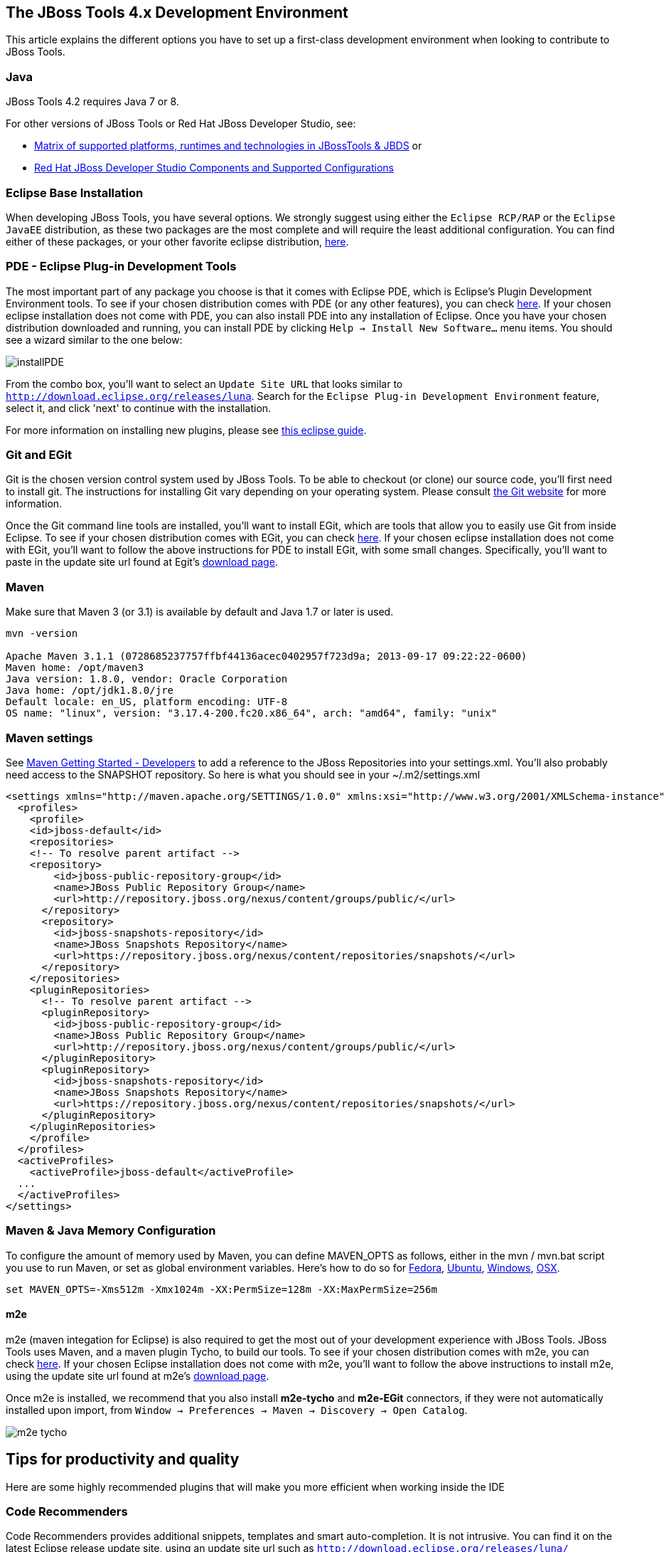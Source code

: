 == The JBoss Tools 4.x Development Environment

This article explains the different options you have to set up a first-class development environment when looking to contribute to JBoss Tools. 


 
=== Java

JBoss Tools 4.2 requires Java 7 or 8. 

For other versions of JBoss Tools or Red Hat JBoss Developer Studio, see:

* https://developer.jboss.org/wiki/MatrixOfSupportedPlatformsRuntimesAndTechnologiesInJBossToolsJBDS[Matrix of supported platforms, runtimes and technologies in JBossTools & JBDS] or 
* https://access.redhat.com/articles/427493[Red Hat JBoss Developer Studio Components and Supported Configurations]

=== Eclipse Base Installation

When developing JBoss Tools, you have several options. We strongly suggest using either the `Eclipse RCP/RAP` or the `Eclipse JavaEE` distribution, 
as these two packages are the most complete and will require the least additional configuration. You can find either of these packages, or 
your other favorite eclipse distribution, http://eclipse.org/downloads/[here].

=== PDE - Eclipse Plug-in Development Tools

The most important part of any package you choose is that it comes with Eclipse PDE, which is Eclipse's Plugin Development Environment tools. 
To see if your chosen  distribution comes with PDE (or any other features), you can 
check http://www.eclipse.org/downloads/compare.php?release=luna[here].  If your chosen eclipse installation does not come with PDE, 
you can also install PDE into any installation of Eclipse.   Once you have your chosen distribution
downloaded and running, you can install PDE by clicking `Help -> Install New Software...` menu items. You should see a wizard similar to the one below: 

image::../images/installPDE.png[]

From the combo box, you'll want to select an `Update Site URL` that looks similar to `http://download.eclipse.org/releases/luna`. Search for the `Eclipse Plug-in Development Environment` feature, select it, and click 'next' to continue with the installation.

For more 
information on installing new plugins, please see http://help.eclipse.org/luna/index.jsp?topic=%2Forg.eclipse.platform.doc.user%2Ftasks%2Ftasks-124.htm[this eclipse guide]. 


=== Git and EGit

Git is the chosen version control system used by JBoss Tools. To be able to checkout (or clone) our source code, you'll first need to install git. 
The instructions for installing Git vary depending on your operating system. Please consult http://git-scm.com/book/en/v2/Getting-Started-Installing-Git[the Git website] for more information. 

Once the Git command line tools are installed, you'll want to install EGit, which are tools that allow you to easily use Git from inside Eclipse. 
To see if your chosen  distribution comes with EGit, you can check http://www.eclipse.org/downloads/compare.php?release=luna[here]. 
If your chosen eclipse installation does not come with EGit, you'll want to follow the above instructions for PDE to install EGit, with some small changes. 
Specifically, you'll want to paste in the update site url found at Egit's http://eclipse.org/egit/download/[download page]. 

=== Maven

Make sure that Maven 3 (or 3.1) is available by default and Java 1.7 or later is used. 

[source,bash]
----
mvn -version

Apache Maven 3.1.1 (0728685237757ffbf44136acec0402957f723d9a; 2013-09-17 09:22:22-0600)
Maven home: /opt/maven3
Java version: 1.8.0, vendor: Oracle Corporation
Java home: /opt/jdk1.8.0/jre
Default locale: en_US, platform encoding: UTF-8
OS name: "linux", version: "3.17.4-200.fc20.x86_64", arch: "amd64", family: "unix"
----

Maven settings
~~~~~~~~~~~~~~

See https://community.jboss.org/wiki/MavenGettingStarted-Developers[Maven Getting Started - Developers] to
add a reference to the JBoss Repositories into your settings.xml. You'll also
probably need access to the SNAPSHOT repository. So here is what you
should see in your ~/.m2/settings.xml

[source,xml]
----
<settings xmlns="http://maven.apache.org/SETTINGS/1.0.0" xmlns:xsi="http://www.w3.org/2001/XMLSchema-instance" xsi:schemaLocation="http://maven.apache.org/SETTINGS/1.0.0 http://maven.apache.org/xsd/settings-1.0.0.xsd">
  <profiles>
    <profile>
    <id>jboss-default</id>
    <repositories>
    <!-- To resolve parent artifact -->
    <repository>
        <id>jboss-public-repository-group</id>
        <name>JBoss Public Repository Group</name>
        <url>http://repository.jboss.org/nexus/content/groups/public/</url>
      </repository>
      <repository>
        <id>jboss-snapshots-repository</id>
        <name>JBoss Snapshots Repository</name>
        <url>https://repository.jboss.org/nexus/content/repositories/snapshots/</url>   
      </repository>
    </repositories>
    <pluginRepositories>
      <!-- To resolve parent artifact -->
      <pluginRepository>
        <id>jboss-public-repository-group</id>
        <name>JBoss Public Repository Group</name>
        <url>http://repository.jboss.org/nexus/content/groups/public/</url>   
      </pluginRepository>
      <pluginRepository>
        <id>jboss-snapshots-repository</id>
        <name>JBoss Snapshots Repository</name>
        <url>https://repository.jboss.org/nexus/content/repositories/snapshots/</url>   
      </pluginRepository>
    </pluginRepositories>
    </profile>
  </profiles>
  <activeProfiles>
    <activeProfile>jboss-default</activeProfile>
  ...
  </activeProfiles>
</settings>
----


Maven & Java Memory Configuration
~~~~~~~~~~~~~~~~~~~~~~~~~~~~~~~~~

To configure the amount of memory used by Maven, you can define MAVEN_OPTS
as follows, either in the mvn / mvn.bat script you use to run Maven, or
set as global environment variables. Here's how to do so for
http://forums.fedoraforum.org/showthread.php?t=262465[Fedora],
https://help.ubuntu.com/community/EnvironmentVariables[Ubuntu],
http://forums.techarena.in/windows-xp-support/1152405.htm[Windows],
http://www.digitaledgesw.com/node/31[OSX].

[source,bash]
----
set MAVEN_OPTS=-Xms512m -Xmx1024m -XX:PermSize=128m -XX:MaxPermSize=256m
----


==== m2e

m2e (maven integation for Eclipse) is also required to get the most out of your development experience with JBoss Tools. JBoss Tools uses Maven, and a maven plugin 
Tycho, to build our tools. To see if your chosen  distribution comes with m2e, you can check http://www.eclipse.org/downloads/compare.php?release=luna[here]. 
If your chosen Eclipse installation does not come with m2e, you'll want to follow the above instructions to install m2e, using the update site
url found at m2e's http://download.eclipse.org/technology/m2e/releases/[download page]. 

Once m2e is installed, we recommend that you also install *m2e-tycho* and *m2e-EGit* connectors, if they were not automatically installed upon import, from `Window -> Preferences -> Maven -> Discovery -> Open Catalog`.

image::images/m2e-tycho.png[]


== Tips for productivity and quality

Here are some highly recommended plugins that will make you more efficient when working inside the IDE

=== Code Recommenders

Code Recommenders provides additional snippets, templates and smart auto-completion. It is not intrusive. You can find it on the latest Eclipse release update site, using an update site url such as `http://download.eclipse.org/releases/luna/`

=== Static analysis

Static analysis will detect bugs very early in your development, could save you hours of debugging, and improve team morale. Static Analysis tools will warn you of bugs that it can detect while you are still typing the code. You won't need to wait for tests to run or CI reports to be published in order to detect this.

==== Enable all JDT warnings

JDT provides very good static analysis, and can prevent you from writing bugs. You simply have to turn all "ignored" advices to "warning" 
in `Window -> Preference -> Java -> Compiler -> Errors/Warning`

image::images/jdtWarnings.png[]

==== Install Findbugs &amp; PMD for Eclipse

Findbugs and PMD are both tools used for static code analysis. Both are useful additions to your development environment, 
and will ensure that your patches and contributions are more likely to remain free of the most common bugs. 

You can install both http://marketplace.eclipse.org/content/findbugs-eclipse-plugin[FindBugs] and http://marketplace.eclipse.org/content/pmd-eclipse[PMD] in the Eclipse Marketplace. The Eclipse Marketplace can be accessed in Eclipse via `Help -> Eclipse Marketplace...`. 

image::../images/install-from-marketplace.png[]

You can then search the Marketplace and select PMD and Findbugs to install:

image::../images/install-pmd-findbugs-from-eclipse-marketplace.png[]

If your Eclipse does not include the Marketplace, you should first install it from the http://download.eclipse.org/mpc/luna/[Marketplace Client update site]. 


==== Coverage

Coverage answers the question "What has been tested?"

JBoss Tools CI builds provide Jacoco reports for coverage by unit tests (file name is jacoco.exec). This file can easily be analyzed inside Eclipse on your Java editor using the EclEmma plugin. 
The http://marketplace.eclipse.org/content/eclemma-java-code-coverage[EclEmma plugin] can also be installed from Eclipse Marketplace, as in the previous section above. 

== Other Utilities

=== Hub

Using a utility like `Hub` can help shave a lot of time off dealing with multiple topic branches, pull requests, 
and other more time-intensive workflows. You can find out more http://hub.github.com/[here].


== Conclusion

Now that you're all done here, you'll want to learn all about target platforms. Please go back to link:../README.adoc#setting-up-the-target-platform[the index] to move forward with setting up your target platform. 
